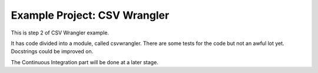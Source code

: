 Example Project: CSV Wrangler
=============================

This is step 2 of CSV Wrangler example.

It has code divided into a module, called csvwrangler. There are some tests
for the code but not an awful lot yet. Docstrings could be improved on.

The Continuous Integration part will be done at a later stage.
